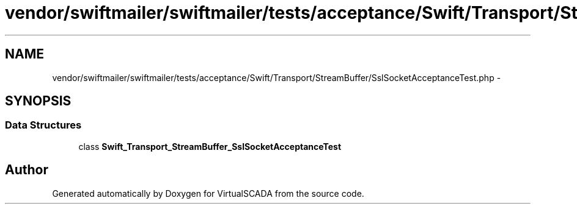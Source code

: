.TH "vendor/swiftmailer/swiftmailer/tests/acceptance/Swift/Transport/StreamBuffer/SslSocketAcceptanceTest.php" 3 "Tue Apr 14 2015" "Version 1.0" "VirtualSCADA" \" -*- nroff -*-
.ad l
.nh
.SH NAME
vendor/swiftmailer/swiftmailer/tests/acceptance/Swift/Transport/StreamBuffer/SslSocketAcceptanceTest.php \- 
.SH SYNOPSIS
.br
.PP
.SS "Data Structures"

.in +1c
.ti -1c
.RI "class \fBSwift_Transport_StreamBuffer_SslSocketAcceptanceTest\fP"
.br
.in -1c
.SH "Author"
.PP 
Generated automatically by Doxygen for VirtualSCADA from the source code\&.
